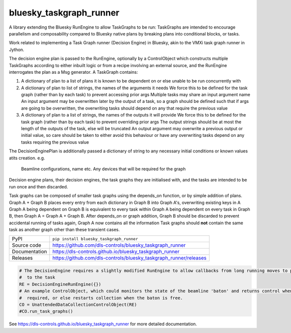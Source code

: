 bluesky_taskgraph_runner
===========================

|code_ci| |docs_ci| |coverage| |pypi_version| |license|

A library extending the Bluesky RunEngine to allow TaskGraphs to be run: TaskGraphs are intended to encourage
parallelism and composability compared to Bluesky native plans by breaking plans into conditional blocks, or tasks.

Work related to implementing a Task Graph runner (Decision Engine) in Bluesky, akin to the VMXi task graph runner in
Jython.

The decision engine plan is passed to the RunEngine, optionally by a ControlObject which constructs multiple TaskGraphs
according to either inbuilt logic or from a recipe involving an external source, and the RunEngine interrogates the plan
as a Msg generator.
A TaskGraph contains:

1. A dictionary of plan to a list of plans it is known to be dependent on or else unable to be run concurrently with
2. A dictionary of plan to list of strings, the names of the arguments it needs
   We force this to be defined for the task graph (rather than by each task) to prevent accessing prior args
   Multiple tasks may share an input argument name
   An input argument may be overwritten later by the output of a task, so a graph should be defined such that if args
   are going to be overwritten, the overwriting tasks should depend on any that require the previous value
3. A dictionary of plan to a list of strings, the names of the outputs it will provide
   We force this to be defined for the task graph (rather than by each task) to prevent overriding prior args
   The output strings should be at most the length of the outputs of the task, else will be truncated
   An output argument may overwrite a previous output or initial value, so care should be taken to either avoid this
   behaviour or have any overwriting tasks depend on any tasks requiring the previous value

The DecisionEnginePlan is additionally passed a dictionary of string to any necessary initial conditions or known values
atits creation. e.g.
   Beamline configurations, name etc.
   Any devices that will be required for the graph

Decision engine plans, their decision engines, the task graphs they are initialised with, and the tasks are intended to
be run once and then discarded.

Task graphs can be composed of smaller task graphs using the depends_on function, or by simple addition of plans.
Graph A + Graph B places every entry from each dictionary in Graph B into Graph A's, overwriting existing keys in A
Graph A being dependent on Graph B is equivalent to every task within Graph A being dependent on every task in Graph B,
then Graph A = Graph A + Graph B. After depends_on or graph addition, Graph B should be discarded to prevent accidental
running of tasks again, Graph A now contains all the information Task graphs should **not** contain the same task as
another graph other than these transient cases.


============== ==============================================================
PyPI           ``pip install bluesky_taskgraph_runner``
Source code    https://github.com/dls-controls/bluesky_taskgraph_runner
Documentation  https://dls-controls.github.io/bluesky_taskgraph_runner
Releases       https://github.com/dls-controls/bluesky_taskgraph_runner/releases
============== ==============================================================

.. code:: python

    # The DecisionEngine requires a slightly modified RunEngine to allow callbacks from long running moves to propagate
    #  to the task
    RE = DecisionEngineRunEngine({})
    # An example ControlObject, which could monitors the state of the beamline 'baton' and returns control when
    #  required, or else restarts collection when the baton is free.
    CO = UnattendedDataCollectionControlObject(RE)
    #CO.run_task_graphs()


.. |code_ci| image:: https://github.com/dls-controls/bluesky_taskgraph_runner/workflows/Code%20CI/badge.svg?branch=master
    :target: https://github.com/dls-controls/bluesky_taskgraph_runner/actions?query=workflow%3A%22Code+CI%22
    :alt: Code CI

.. |docs_ci| image:: https://github.com/dls-controls/bluesky_taskgraph_runner/workflows/Docs%20CI/badge.svg?branch=master
    :target: https://github.com/dls-controls/bluesky_taskgraph_runner/actions?query=workflow%3A%22Docs+CI%22
    :alt: Docs CI

.. |coverage| image:: https://codecov.io/gh/dls-controls/bluesky_taskgraph_runner/branch/master/graph/badge.svg
    :target: https://codecov.io/gh/dls-controls/bluesky_taskgraph_runner
    :alt: Test Coverage

.. |pypi_version| image:: https://img.shields.io/pypi/v/bluesky_taskgraph_runner.svg
    :target: https://pypi.org/project/bluesky_taskgraph_runner
    :alt: Latest PyPI version

.. |license| image:: https://img.shields.io/badge/License-Apache%202.0-blue.svg
    :target: https://opensource.org/licenses/Apache-2.0
    :alt: Apache License

..
    Anything below this line is used when viewing README.rst and will be replaced
    when included in index.rst

See https://dls-controls.github.io/bluesky_taskgraph_runner for more detailed documentation.

